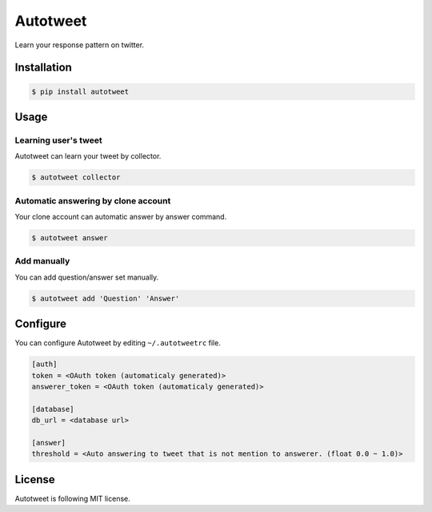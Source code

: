 Autotweet
=========

Learn your response pattern on twitter.

Installation
------------

.. code-block:: console

   $ pip install autotweet


Usage
-----

Learning user's tweet
~~~~~~~~~~~~~~~~~~~~~

Autotweet can learn your tweet by collector.

.. code-block:: console

   $ autotweet collector


Automatic answering by clone account
~~~~~~~~~~~~~~~~~~~~~~~~~~~~~~~~~~~~

Your clone account can automatic answer by answer command.

.. code-block:: console

   $ autotweet answer


Add manually
~~~~~~~~~~~~

You can add question/answer set manually.

.. code-block:: console

   $ autotweet add 'Question' 'Answer'


Configure
---------

You can configure Autotweet by editing ``~/.autotweetrc`` file.

.. code-block:: cfg

   [auth]
   token = <OAuth token (automaticaly generated)>
   answerer_token = <OAuth token (automaticaly generated)>
   
   [database]
   db_url = <database url>

   [answer]
   threshold = <Auto answering to tweet that is not mention to answerer. (float 0.0 ~ 1.0)>


License
-------

Autotweet is following MIT license.
